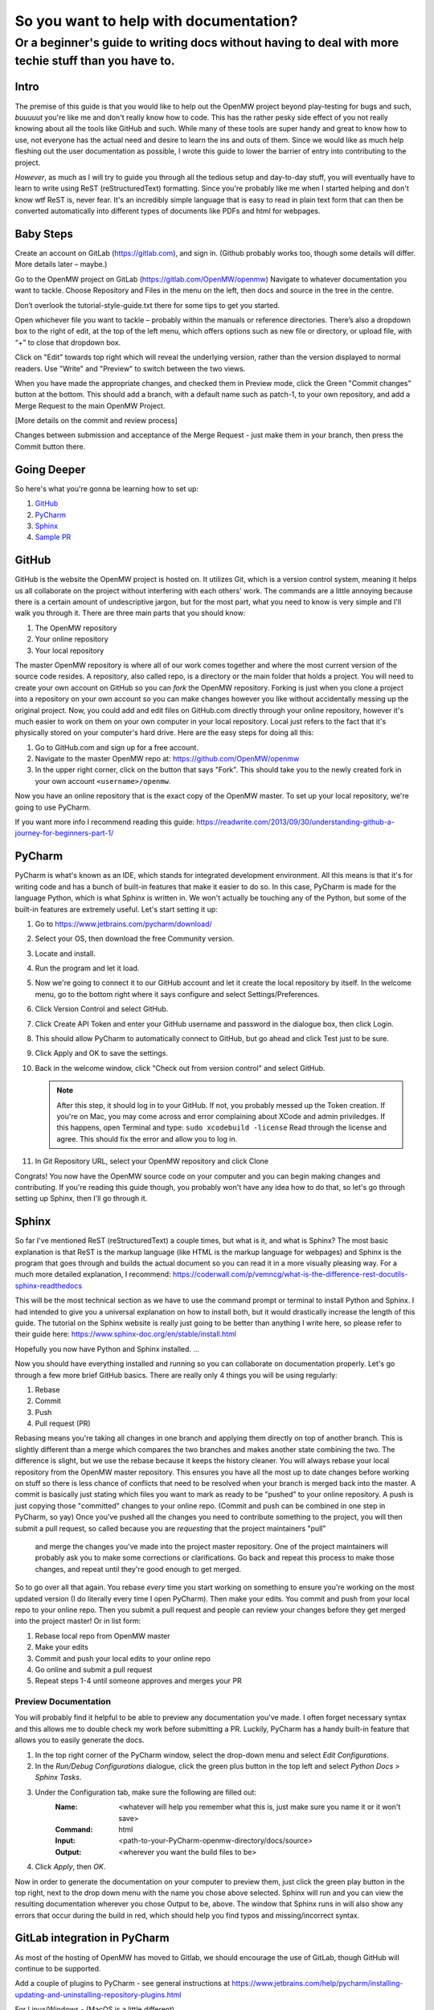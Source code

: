 #######################################
So you want to help with documentation?
#######################################

Or a beginner's guide to writing docs without having to deal with more techie stuff than you have to.
#####################################################################################################

Intro
=====

The premise of this guide is that you would like to help out the OpenMW project beyond play-testing for bugs and such, 
*buuuuut* you're like me and don't really know how to code. 
This has the rather pesky side effect of you not really knowing about all the tools like GitHub and such. 
While many of these tools are super handy and great to know how to use, 
not everyone has the actual need and desire to learn the ins and outs of them. 
Since we would like as much help fleshing out the user documentation as possible, 
I wrote this guide to lower the barrier of entry into contributing to the project.

*However*, as much as I will try to guide you through all the tedious setup and day-to-day stuff, 
you will eventually have to learn to write using ReST (reStructuredText) formatting. 
Since you're probably like me when I started helping and don't know wtf ReST is, never fear. 
It's an incredibly simple language that is easy to read in plain text form that can then be converted automatically 
into different types of documents like PDFs and html for webpages.

Baby Steps
==========

Create an account on GitLab (https://gitlab.com), and sign in.
(Github probably works too, though some details will differ. More details later – maybe.)

Go to the OpenMW project on GitLab (https://gitlab.com/OpenMW/openmw)
Navigate to whatever documentation you want to tackle.
Choose Repository and Files in the menu on the left, then docs and source in the tree in the centre.

Don’t overlook the tutorial-style-guide.txt there for some tips to get you started.

Open whichever file you want to tackle – probably within the manuals or reference directories.
There’s also a dropdown box to the right of edit, at the top of the left menu, 
which offers options such as new file or directory, or upload file, with “+” to close that dropdown box.

Click on "Edit" towards top right which will reveal the underlying version, 
rather than the version displayed to normal readers. Use "Write" and "Preview" to switch between the two views.

When you have made the appropriate changes, and checked them in Preview mode, click the Green "Commit changes" button at the bottom.
This should add a branch, with a default name such as patch-1, to your own repository, and add a Merge Request to the main OpenMW Project.

[More details on the commit and review process]

Changes between submission and acceptance of the Merge Request - just make them in your branch, then press the Commit button there.

Going Deeper
============
So here's what you're gonna be learning how to set up:

1.	`GitHub`_
2.	`PyCharm`_
3.	`Sphinx`_
4.	`Sample PR`_

GitHub
======

GitHub is the website the OpenMW project is hosted on. It utilizes Git, which is a version control system, 
meaning it helps us all collaborate on the project without interfering with each others' work. 
The commands are a little annoying because there is a certain amount of undescriptive jargon, 
but for the most part, what you need to know is very simple and I'll walk you through it. 
There are three main parts that you should know:

1.	The OpenMW repository
2.	Your online repository
3.	Your local repository

The master OpenMW repository is where all of our work comes together and where the most current version of the source code resides. 
A repository, also called repo, is a directory or the main folder that holds a project. 
You will need to create your own account on GitHub so you can *fork* the OpenMW repository. 
Forking is just when you clone a project into a repository on your own account so you can make changes however you like 
without accidentally messing up the original project. 
Now, you could add and edit files on GitHub.com directly through your online repository, 
however it's much easier to work on them on your own computer in your local repository. 
Local just refers to the fact that it's physically stored on your computer's hard drive. Here are the easy steps for doing all this:

1.	Go to GitHub.com and sign up for a free account.
2.	Navigate to the master OpenMW repo at: https://github.com/OpenMW/openmw
3.	In the upper right corner, click on the button that says "Fork". This should take you to the newly created fork in your own account ``<username>/openmw``.

Now you have an online repository that is the exact copy of the OpenMW master. To set up your local repository, we're going to use PyCharm.

If you want more info I recommend reading this guide: https://readwrite.com/2013/09/30/understanding-github-a-journey-for-beginners-part-1/

PyCharm
=======

PyCharm is what's known as an IDE, which stands for integrated development environment. 
All this means is that it's for writing code and has a bunch of built-in features that make it easier to do so. 
In this case, PyCharm is made for the language Python, which is what Sphinx is written in. 
We won't actually be touching any of the Python, but some of the built-in features are extremely useful. 
Let's start setting it up:

1.	Go to https://www.jetbrains.com/pycharm/download/
2.	Select your OS, then download the free Community version.
3.	Locate and install.
4.	Run the program and let it load.
5.	Now we're going to connect it to our GitHub account and let it create the local repository by itself. In the welcome menu, go to the bottom right where it says configure and select Settings/Preferences.
6.	Click Version Control and select GitHub.
7.	Click Create API Token and enter your GitHub username and password in the dialogue box, then click Login.
8.	This should allow PyCharm to automatically connect to GitHub, but go ahead and click Test just to be sure.
9.	Click Apply and OK to save the settings.
10.	Back in the welcome window, click "Check out from version control" and select GitHub.

	.. note::
			After this step, it should log in to your GitHub. If not, you probably messed up the Token creation. 
			If you're on Mac, you may come across and error complaining about XCode and admin priviledges. If this happens, 
			open Terminal and type: ``sudo xcodebuild -license`` Read through the license and agree. 
			This should fix the error and allow you to log in.

11.	In Git Repository URL, select your OpenMW repository and click Clone

Congrats! You now have the OpenMW source code on your computer and you can begin making changes and contributing. 
If you're reading this guide though, you probably won't have any idea how to do that, 
so let's go through setting up Sphinx, then I'll go through it.

Sphinx
======

So far I've mentioned ReST (reStructuredText) a couple times, but what is it, and what is Sphinx? 
The most basic explanation is that ReST is the markup language (like HTML is the markup language for webpages) 
and Sphinx is the program that goes through and builds the actual document so you can read it in a more visually pleasing way. 
For a much more detailed explanation, I recommend: https://coderwall.com/p/vemncg/what-is-the-difference-rest-docutils-sphinx-readthedocs

This will be the most technical section as we have to use the command prompt or terminal to install Python and Sphinx. 
I had intended to give you a universal explanation on how to install both, 
but it would drastically increase the length of this guide. 
The tutorial on the Sphinx website is really just going to be better than anything I write here, 
so please refer to their guide here: https://www.sphinx-doc.org/en/stable/install.html

Hopefully you now have Python and Sphinx installed. ...

Now you should have everything installed and running so you can collaborate on documentation properly. 
Let's go through a few more brief GitHub basics. There are really only 4 things you will be using regularly:

1.	Rebase
2.	Commit
3.	Push
4.	Pull request (PR)

Rebasing means you're taking all changes in one branch and applying them directly on top of another branch. 
This is slightly different than a merge which compares the two branches and makes another state combining the two. 
The difference is slight, but we use the rebase because it keeps the history cleaner. 
You will always rebase your local repository from the OpenMW master repository. 
This ensures you have all the most up to date changes before working on stuff so there is less chance of conflicts that 
need to be resolved when your branch is merged back into the master. 
A commit is basically just stating which files you want to mark as ready to be "pushed" to your online repository. 
A push is just copying those "committed" changes to your online repo.
(Commit and push can be combined in one step in PyCharm, so yay) 
Once you've pushed all the changes you need to contribute something to the project, you will then submit a pull request, 
so called because you are *requesting* that the project maintainers "pull"
 and merge the changes you've made into the project master repository. One of the project maintainers will probably ask 
 you to make some corrections or clarifications. Go back and repeat this process to make those changes, 
 and repeat until they're good enough to get merged.

So to go over all that again. You rebase *every* time you start working on something to ensure you're working on the most 
updated version (I do literally every time I open PyCharm). Then make your edits. 
You commit and push from your local repo to your online repo. 
Then you submit a pull request and people can review your changes before they get merged into the project master! 
Or in list form:

1.	Rebase local repo from OpenMW master
2.	Make your edits
3.	Commit and push your local edits to your online repo
4.	Go online and submit a pull request
5.	Repeat steps 1-4 until someone approves and merges your PR

Preview Documentation
*********************

You will probably find it helpful to be able to preview any documentation you've made. 
I often forget necessary syntax and this allows me to double check my work before submitting a PR. 
Luckily, PyCharm has a handy built-in feature that allows you to easily generate the docs.

1.	In the top right corner of the PyCharm window, select the drop-down menu and select `Edit Configurations`.
2.	In the `Run/Debug Configurations` dialogue, click the green plus button in the top left and select `Python Docs > Sphinx Tasks`.
3.	Under the Configuration tab, make sure the following are filled out:
		:Name:		<whatever will help you remember what this is, just make sure you name it or it won't save>
		:Command:	html
		:Input:		<path-to-your-PyCharm-openmw-directory/docs/source>
		:Output:	<wherever you want the build files to be>
4.	Click `Apply`, then `OK`.

Now in order to generate the documentation on your computer to preview them, 
just click the green play button in the top right, next to the drop down menu with the name you chose above selected. 
Sphinx will run and you can view the resulting documentation wherever you chose Output to be, above. 
The window that Sphinx runs in will also show any errors that occur during the build in red, 
which should help you find typos and missing/incorrect syntax.

GitLab integration in PyCharm
=============================

As most of the hosting of OpenMW has moved to Gitlab, we should encourage the use of GitLab, 
though GitHub will continue to be supported.

Add a couple of plugins to PyCharm - see general instructions at https://www.jetbrains.com/help/pycharm/installing-updating-and-uninstalling-repository-plugins.html

For Linux/Windows - (MacOS is a little different)

1. File/Settings/Plugins 
2. Browse Repositories
3. Filter with “GitLab”
4. Install “GitLab Integration Plugin”, 
5. Follow the accompanying instructions to register your GitLab account (after restarting PyCharm) - File/Settings/Other Settings/Gitlab Integration
6. Install “GitLab Projects”

Within your account on GitLab

1. Fork OpenMW if you haven’t already done so
2. Select Settings from the dropdown box in your Avatar (top right)
3. Select Access Tokens from the list on the left 
4. Enter a name for application that will use it – say “PyCharm”
5. Set an expiry date
6. Check  the “api” box
7. Create the token, and use it to complete the setup of the "GitLab Integration Plugin" above.


Sample PR
=========

Coming soon...
